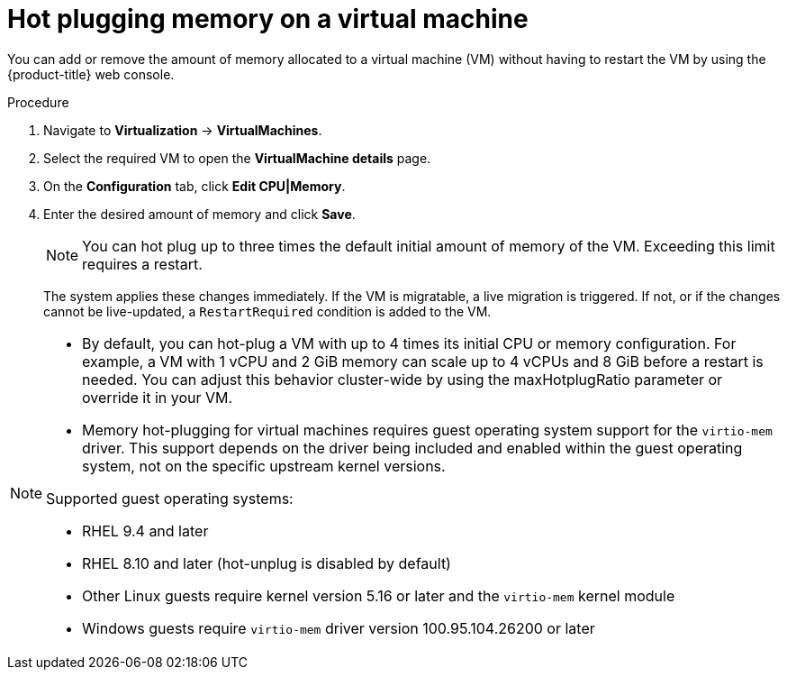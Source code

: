 // Module included in the following assemblies:
//
// * virt/virtual_machines/virt-edit-vms.adoc

:_mod-docs-content-type: PROCEDURE
[id="virt-hot-plugging-memory_{context}"]

= Hot plugging memory on a virtual machine

You can add or remove the amount of memory allocated to a virtual machine (VM) without having to restart the VM by using the {product-title} web console.

.Procedure

. Navigate to *Virtualization* -> *VirtualMachines*.
. Select the required VM to open the *VirtualMachine details* page.
. On the *Configuration* tab, click *Edit CPU|Memory*.
. Enter the desired amount of memory and click *Save*.
+
[NOTE]
====
You can hot plug up to three times the default initial amount of memory of the VM. Exceeding this limit requires a restart.
====
The system applies these changes immediately. If the VM is migratable, a live migration is triggered. If not, or if the changes cannot be live-updated, a `RestartRequired` condition is added to the VM.

[NOTE]
====
* By default, you can hot-plug a VM with up to 4 times its initial CPU or memory configuration. For example, a VM with 1 vCPU and 2 GiB memory can scale up to 4 vCPUs and 8 GiB before a restart is needed. You can adjust this behavior cluster-wide by using the maxHotplugRatio parameter or override it in your VM.

* Memory hot-plugging for virtual machines requires guest operating system support for the `virtio-mem` driver. This support depends on the driver being included and enabled within the guest operating system, not on the specific upstream kernel versions.

Supported guest operating systems:

* RHEL 9.4 and later
* RHEL 8.10 and later (hot-unplug is disabled by default)
* Other Linux guests require kernel version 5.16 or later and the `virtio-mem` kernel module
* Windows guests require `virtio-mem` driver version 100.95.104.26200 or later
====